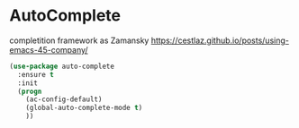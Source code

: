 * AutoComplete

  completition framework as Zamansky
  https://cestlaz.github.io/posts/using-emacs-45-company/

#+begin_src emacs-lisp :tangle yes
  (use-package auto-complete
    :ensure t
    :init
    (progn
      (ac-config-default)
      (global-auto-complete-mode t)
      ))
#+end_src

